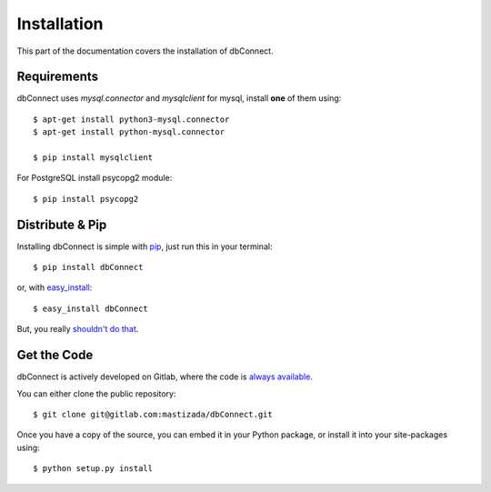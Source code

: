 .. _install:

Installation
============

This part of the documentation covers the installation of dbConnect.


Requirements
------------

dbConnect uses `mysql.connector` and `mysqlclient` for mysql, install **one** of them using::

    $ apt-get install python3-mysql.connector
    $ apt-get install python-mysql.connector

    $ pip install mysqlclient

For PostgreSQL install psycopg2 module::

    $ pip install psycopg2

Distribute & Pip
----------------

Installing dbConnect is simple with `pip <https://pip.pypa.io>`_, just run
this in your terminal::

    $ pip install dbConnect

or, with `easy_install <http://pypi.python.org/pypi/setuptools>`_::

    $ easy_install dbConnect

But, you really `shouldn't do that <https://stackoverflow.com/questions/3220404/why-use-pip-over-easy-install>`_.


Get the Code
------------

dbConnect is actively developed on Gitlab, where the code is
`always available <https://gitlab.com/mastizada/dbConnect>`_.

You can either clone the public repository::

    $ git clone git@gitlab.com:mastizada/dbConnect.git

Once you have a copy of the source, you can embed it in your Python package,
or install it into your site-packages using::

    $ python setup.py install
